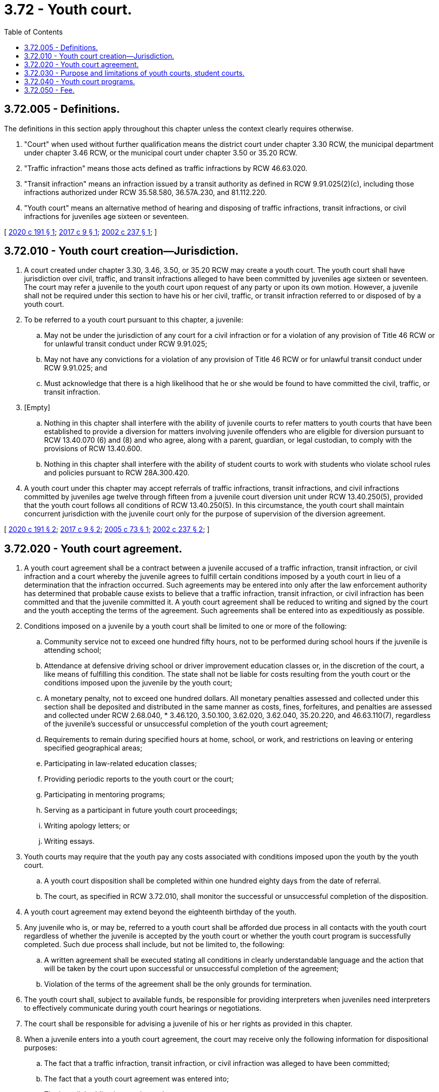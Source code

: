 = 3.72 - Youth court.
:toc:

== 3.72.005 - Definitions.
The definitions in this section apply throughout this chapter unless the context clearly requires otherwise.

. "Court" when used without further qualification means the district court under chapter 3.30 RCW, the municipal department under chapter 3.46 RCW, or the municipal court under chapter 3.50 or 35.20 RCW.

. "Traffic infraction" means those acts defined as traffic infractions by RCW 46.63.020.

. "Transit infraction" means an infraction issued by a transit authority as defined in RCW 9.91.025(2)(c), including those infractions authorized under RCW 35.58.580, 36.57A.230, and 81.112.220.

. "Youth court" means an alternative method of hearing and disposing of traffic infractions, transit infractions, or civil infractions for juveniles age sixteen or seventeen.

[ http://lawfilesext.leg.wa.gov/biennium/2019-20/Pdf/Bills/Session%20Laws/Senate/5640-S.SL.pdf?cite=2020%20c%20191%20§%201[2020 c 191 § 1]; http://lawfilesext.leg.wa.gov/biennium/2017-18/Pdf/Bills/Session%20Laws/House/1199-S.SL.pdf?cite=2017%20c%209%20§%201[2017 c 9 § 1]; http://lawfilesext.leg.wa.gov/biennium/2001-02/Pdf/Bills/Session%20Laws/Senate/5692.SL.pdf?cite=2002%20c%20237%20§%201[2002 c 237 § 1]; ]

== 3.72.010 - Youth court creation—Jurisdiction.
. A court created under chapter 3.30, 3.46, 3.50, or 35.20 RCW may create a youth court. The youth court shall have jurisdiction over civil, traffic, and transit infractions alleged to have been committed by juveniles age sixteen or seventeen. The court may refer a juvenile to the youth court upon request of any party or upon its own motion. However, a juvenile shall not be required under this section to have his or her civil, traffic, or transit infraction referred to or disposed of by a youth court.

. To be referred to a youth court pursuant to this chapter, a juvenile:

.. May not be under the jurisdiction of any court for a civil infraction or for a violation of any provision of Title 46 RCW or for unlawful transit conduct under RCW 9.91.025;

.. May not have any convictions for a violation of any provision of Title 46 RCW or for unlawful transit conduct under RCW 9.91.025; and

.. Must acknowledge that there is a high likelihood that he or she would be found to have committed the civil, traffic, or transit infraction.

. [Empty]
.. Nothing in this chapter shall interfere with the ability of juvenile courts to refer matters to youth courts that have been established to provide a diversion for matters involving juvenile offenders who are eligible for diversion pursuant to RCW 13.40.070 (6) and (8) and who agree, along with a parent, guardian, or legal custodian, to comply with the provisions of RCW 13.40.600.

.. Nothing in this chapter shall interfere with the ability of student courts to work with students who violate school rules and policies pursuant to RCW 28A.300.420.

. A youth court under this chapter may accept referrals of traffic infractions, transit infractions, and civil infractions committed by juveniles age twelve through fifteen from a juvenile court diversion unit under RCW 13.40.250(5), provided that the youth court follows all conditions of RCW 13.40.250(5). In this circumstance, the youth court shall maintain concurrent jurisdiction with the juvenile court only for the purpose of supervision of the diversion agreement.

[ http://lawfilesext.leg.wa.gov/biennium/2019-20/Pdf/Bills/Session%20Laws/Senate/5640-S.SL.pdf?cite=2020%20c%20191%20§%202[2020 c 191 § 2]; http://lawfilesext.leg.wa.gov/biennium/2017-18/Pdf/Bills/Session%20Laws/House/1199-S.SL.pdf?cite=2017%20c%209%20§%202[2017 c 9 § 2]; http://lawfilesext.leg.wa.gov/biennium/2005-06/Pdf/Bills/Session%20Laws/Senate/5809.SL.pdf?cite=2005%20c%2073%20§%201[2005 c 73 § 1]; http://lawfilesext.leg.wa.gov/biennium/2001-02/Pdf/Bills/Session%20Laws/Senate/5692.SL.pdf?cite=2002%20c%20237%20§%202[2002 c 237 § 2]; ]

== 3.72.020 - Youth court agreement.
. A youth court agreement shall be a contract between a juvenile accused of a traffic infraction, transit infraction, or civil infraction and a court whereby the juvenile agrees to fulfill certain conditions imposed by a youth court in lieu of a determination that the infraction occurred. Such agreements may be entered into only after the law enforcement authority has determined that probable cause exists to believe that a traffic infraction, transit infraction, or civil infraction has been committed and that the juvenile committed it. A youth court agreement shall be reduced to writing and signed by the court and the youth accepting the terms of the agreement. Such agreements shall be entered into as expeditiously as possible.

. Conditions imposed on a juvenile by a youth court shall be limited to one or more of the following:

.. Community service not to exceed one hundred fifty hours, not to be performed during school hours if the juvenile is attending school;

.. Attendance at defensive driving school or driver improvement education classes or, in the discretion of the court, a like means of fulfilling this condition. The state shall not be liable for costs resulting from the youth court or the conditions imposed upon the juvenile by the youth court;

.. A monetary penalty, not to exceed one hundred dollars. All monetary penalties assessed and collected under this section shall be deposited and distributed in the same manner as costs, fines, forfeitures, and penalties are assessed and collected under RCW 2.68.040, * 3.46.120, 3.50.100, 3.62.020, 3.62.040, 35.20.220, and 46.63.110(7), regardless of the juvenile's successful or unsuccessful completion of the youth court agreement;

.. Requirements to remain during specified hours at home, school, or work, and restrictions on leaving or entering specified geographical areas;

.. Participating in law-related education classes;

.. Providing periodic reports to the youth court or the court;

.. Participating in mentoring programs;

.. Serving as a participant in future youth court proceedings;

.. Writing apology letters; or

.. Writing essays.

. Youth courts may require that the youth pay any costs associated with conditions imposed upon the youth by the youth court.

.. A youth court disposition shall be completed within one hundred eighty days from the date of referral.

.. The court, as specified in RCW 3.72.010, shall monitor the successful or unsuccessful completion of the disposition.

. A youth court agreement may extend beyond the eighteenth birthday of the youth.

. Any juvenile who is, or may be, referred to a youth court shall be afforded due process in all contacts with the youth court regardless of whether the juvenile is accepted by the youth court or whether the youth court program is successfully completed. Such due process shall include, but not be limited to, the following:

.. A written agreement shall be executed stating all conditions in clearly understandable language and the action that will be taken by the court upon successful or unsuccessful completion of the agreement;

.. Violation of the terms of the agreement shall be the only grounds for termination.

. The youth court shall, subject to available funds, be responsible for providing interpreters when juveniles need interpreters to effectively communicate during youth court hearings or negotiations.

. The court shall be responsible for advising a juvenile of his or her rights as provided in this chapter.

. When a juvenile enters into a youth court agreement, the court may receive only the following information for dispositional purposes:

.. The fact that a traffic infraction, transit infraction, or civil infraction was alleged to have been committed;

.. The fact that a youth court agreement was entered into;

.. The juvenile's obligations under such agreement;

.. Whether the juvenile performed his or her obligations under such agreement; and

.. The facts of the alleged infraction.

. A court may refuse to enter into a youth court agreement with a juvenile. When a court refuses to enter a youth court agreement with a juvenile, it shall set the matter for hearing in accordance with all applicable court rules and statutory provisions governing the hearing and disposition of traffic infractions, transit infractions, and civil infractions.

. If a monetary penalty required by a youth court agreement cannot reasonably be paid due to a lack of financial resources of the youth, the court may convert any or all of the monetary penalty into community service. The modification of the youth court agreement shall be in writing and signed by the juvenile and the court. The number of hours of community service in lieu of a monetary penalty shall be converted at the rate of the prevailing state minimum wage per hour.

[ http://lawfilesext.leg.wa.gov/biennium/2019-20/Pdf/Bills/Session%20Laws/Senate/5640-S.SL.pdf?cite=2020%20c%20191%20§%203[2020 c 191 § 3]; http://lawfilesext.leg.wa.gov/biennium/2017-18/Pdf/Bills/Session%20Laws/House/1199-S.SL.pdf?cite=2017%20c%209%20§%203[2017 c 9 § 3]; http://lawfilesext.leg.wa.gov/biennium/2001-02/Pdf/Bills/Session%20Laws/Senate/5692.SL.pdf?cite=2002%20c%20237%20§%203[2002 c 237 § 3]; ]

== 3.72.030 - Purpose and limitations of youth courts, student courts.
Youth courts provide a disposition method for cases involving juveniles alleged to have committed traffic or transit infractions. Youth courts may also provide diversion in cases involving juvenile offenders who are eligible for diversion pursuant to RCW 13.40.070 (6) and (8) and who agree, along with a parent, guardian, or legal custodian, to comply with the provisions of RCW 13.40.600. Student court programs may also be available in schools to work with students who violate school rules and policies pursuant to RCW 28A.300.420. Youth court participants, under the supervision of the court or an adult coordinator, may serve in various capacities within the youth court, acting in the role of jurors, lawyers, bailiffs, clerks, and judges. Youth courts and student courts have no jurisdiction except as provided for in this chapter, chapter 13.40 RCW, and RCW 28A.300.420. Youth courts and student courts are not courts established under Article IV of the state Constitution.

[ http://lawfilesext.leg.wa.gov/biennium/2017-18/Pdf/Bills/Session%20Laws/House/1199-S.SL.pdf?cite=2017%20c%209%20§%204[2017 c 9 § 4]; http://lawfilesext.leg.wa.gov/biennium/2005-06/Pdf/Bills/Session%20Laws/Senate/5809.SL.pdf?cite=2005%20c%2073%20§%202[2005 c 73 § 2]; http://lawfilesext.leg.wa.gov/biennium/2001-02/Pdf/Bills/Session%20Laws/Senate/5692.SL.pdf?cite=2002%20c%20237%20§%204[2002 c 237 § 4]; ]

== 3.72.040 - Youth court programs.
The administrative office of the courts shall encourage the courts to work with cities, counties, and schools to implement, expand, or use youth court programs for juveniles who commit traffic infractions, transit infractions, or civil infractions. Program operations of youth court programs may be funded by government and private grants. Youth court programs are limited to those that:

. Are developed using the guidelines for creating and operating youth court programs developed by nationally recognized experts in youth court projects;

. Target youth who are alleged to have committed a traffic infraction, transit infraction, or civil infraction; and

. Emphasize the following principles:

.. Youth must be held accountable for their problem behavior;

.. Youth must be educated about the impact their actions have on themselves and others including their victims, their families, and their community;

.. Youth must develop skills to resolve problems with their peers more effectively; and

.. Youth should be provided a meaningful forum to practice and enhance newly developed skills.

[ http://lawfilesext.leg.wa.gov/biennium/2019-20/Pdf/Bills/Session%20Laws/Senate/5640-S.SL.pdf?cite=2020%20c%20191%20§%204[2020 c 191 § 4]; http://lawfilesext.leg.wa.gov/biennium/2017-18/Pdf/Bills/Session%20Laws/House/1199-S.SL.pdf?cite=2017%20c%209%20§%205[2017 c 9 § 5]; http://lawfilesext.leg.wa.gov/biennium/2001-02/Pdf/Bills/Session%20Laws/Senate/5692.SL.pdf?cite=2002%20c%20237%20§%205[2002 c 237 § 5]; ]

== 3.72.050 - Fee.
A court may require that a youth pay a nonrefundable fee, not exceeding thirty dollars, to cover the costs of administering the program. The fee may be reduced or waived for a participant. Fees shall be paid to and accounted for by the court. The fees collected under this section shall not constitute "certain costs" as defined in RCW * 3.46.120(2), 3.50.100(2), 3.62.020(2), 3.62.040(2), and 35.20.220(2).

[ http://lawfilesext.leg.wa.gov/biennium/2001-02/Pdf/Bills/Session%20Laws/Senate/5692.SL.pdf?cite=2002%20c%20237%20§%206[2002 c 237 § 6]; ]

